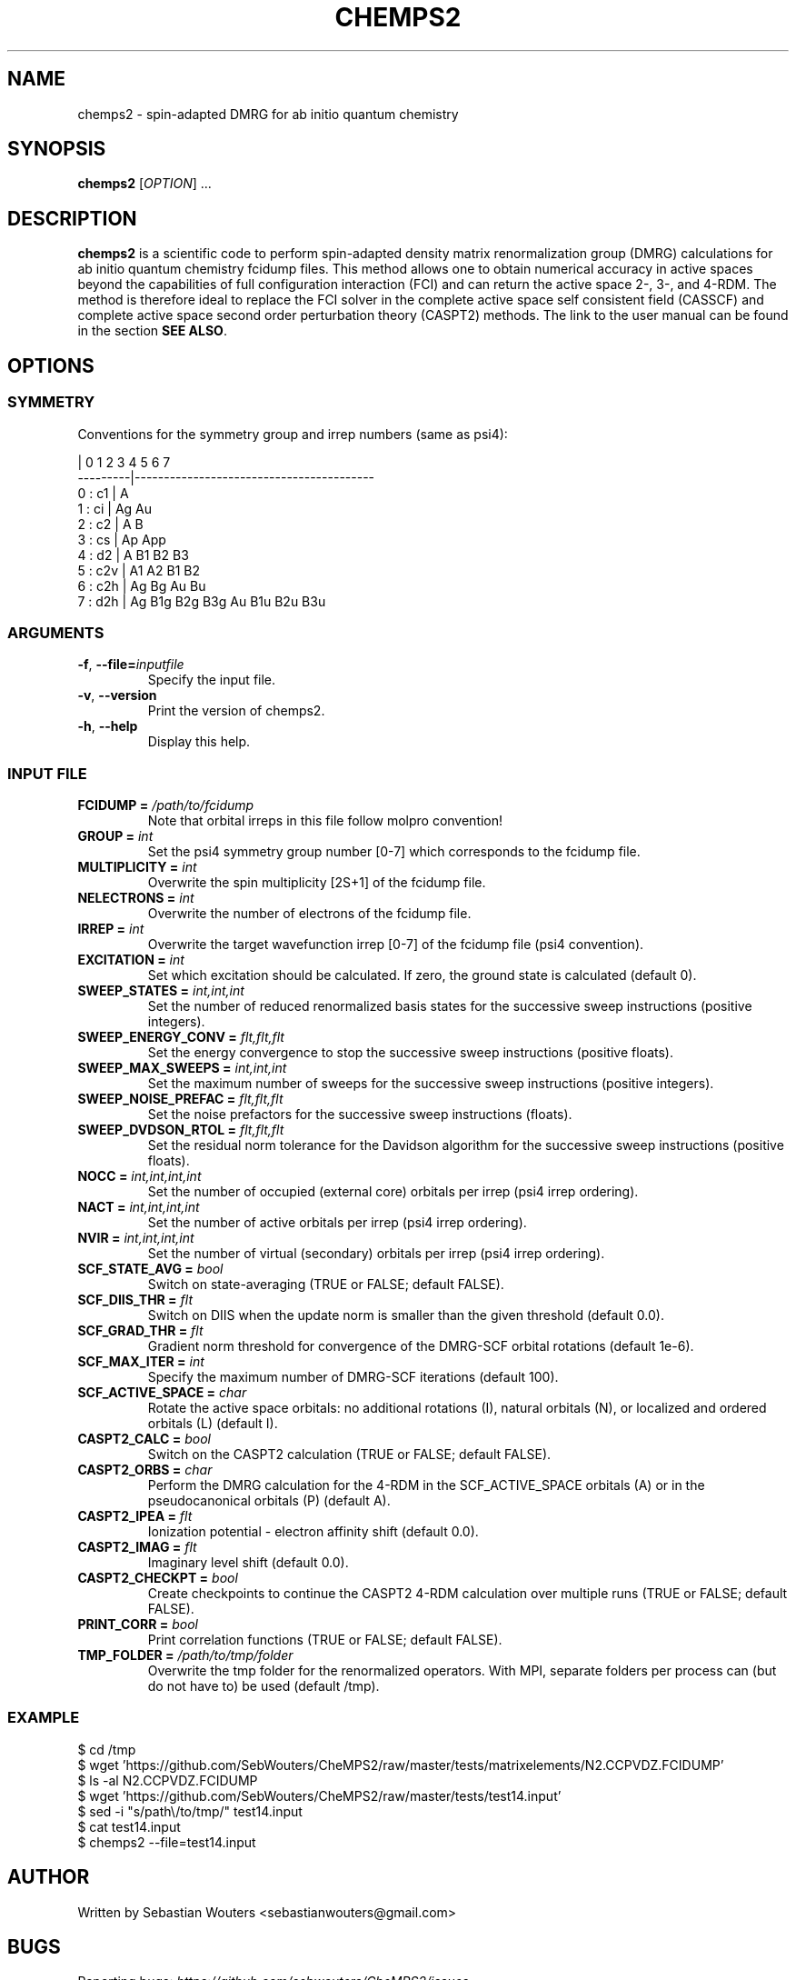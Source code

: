 .\" Manpage for chemps2 executable
.\" Contact sebastianwouters [at] gmail.com
.TH CHEMPS2 1 "12 May 2016" "version 1.7-rc2" "chemps2 v1.7-rc2"

.SH NAME
chemps2 \- spin-adapted DMRG for ab initio quantum chemistry

.SH SYNOPSIS
.B chemps2
.RI "[" "OPTION" "]"
.RI "..."

.SH DESCRIPTION
\fBchemps2\fR is a scientific code to perform spin-adapted density matrix renormalization group (DMRG) calculations for ab initio quantum chemistry fcidump files. This method allows one to obtain numerical accuracy in active spaces beyond the capabilities of full configuration interaction (FCI) and can return the active space 2-, 3-, and 4-RDM. The method is therefore ideal to replace the FCI solver in the complete active space self consistent field (CASSCF) and complete active space second order perturbation theory (CASPT2) methods. The link to the user manual can be found in the section \fBSEE ALSO\fR.

.SH OPTIONS
.SS SYMMETRY
Conventions for the symmetry group and irrep numbers (same as psi4):
.PP
.EX
                 |  0    1    2    3    4    5    6    7   
        ---------|-----------------------------------------
        0 : c1   |  A                                      
        1 : ci   |  Ag   Au                                
        2 : c2   |  A    B                                 
        3 : cs   |  Ap   App                               
        4 : d2   |  A    B1   B2   B3                      
        5 : c2v  |  A1   A2   B1   B2                      
        6 : c2h  |  Ag   Bg   Au   Bu                      
        7 : d2h  |  Ag   B1g  B2g  B3g  Au   B1u  B2u  B3u 
.EE
.SS ARGUMENTS
.TP
.BR "\-f" ", " "\-\-file=\fIinputfile\fB"
Specify the input file.
.TP
.BR "\-v" ", " "\-\-version"
Print the version of chemps2.
.TP
.BR "\-h" ", " "\-\-help"
Display this help.
.SS INPUT FILE
.TP
.BR "FCIDUMP = \fI/path/to/fcidump\fB"
Note that orbital irreps in this file follow molpro convention!
.TP
.BR "GROUP = \fIint\fB"
Set the psi4 symmetry group number [0\-7] which corresponds to the fcidump file.
.TP
.BR "MULTIPLICITY = \fIint\fB"
Overwrite the spin multiplicity [2S+1] of the fcidump file.
.TP
.BR "NELECTRONS = \fIint\fB"
Overwrite the number of electrons of the fcidump file.
.TP
.BR "IRREP = \fIint\fB"
Overwrite the target wavefunction irrep [0\-7] of the fcidump file (psi4 convention).
.TP
.BR "EXCITATION = \fIint\fB"
Set which excitation should be calculated. If zero, the ground state is calculated (default 0).
.TP
.BR "SWEEP_STATES = \fIint,int,int\fB"
Set the number of reduced renormalized basis states for the successive sweep instructions (positive integers).
.TP
.BR "SWEEP_ENERGY_CONV = \fIflt,flt,flt\fB"
Set the energy convergence to stop the successive sweep instructions (positive floats).
.TP
.BR "SWEEP_MAX_SWEEPS = \fIint,int,int\fB"
Set the maximum number of sweeps for the successive sweep instructions (positive integers).
.TP
.BR "SWEEP_NOISE_PREFAC = \fIflt,flt,flt\fB"
Set the noise prefactors for the successive sweep instructions (floats).
.TP
.BR "SWEEP_DVDSON_RTOL = \fIflt,flt,flt\fB"
Set the residual norm tolerance for the Davidson algorithm for the successive sweep instructions (positive floats).
.TP
.BR "NOCC = \fIint,int,int,int\fB"
Set the number of occupied (external core) orbitals per irrep (psi4 irrep ordering).
.TP
.BR "NACT = \fIint,int,int,int\fB"
Set the number of active orbitals per irrep (psi4 irrep ordering).
.TP
.BR "NVIR = \fIint,int,int,int\fB"
Set the number of virtual (secondary) orbitals per irrep (psi4 irrep ordering).
.TP
.BR "SCF_STATE_AVG = \fIbool\fB"
Switch on state\-averaging (TRUE or FALSE; default FALSE).
.TP
.BR "SCF_DIIS_THR = \fIflt\fB"
Switch on DIIS when the update norm is smaller than the given threshold (default 0.0).
.TP
.BR "SCF_GRAD_THR = \fIflt\fB"
Gradient norm threshold for convergence of the DMRG\-SCF orbital rotations (default 1e\-6).
.TP
.BR "SCF_MAX_ITER = \fIint\fB"
Specify the maximum number of DMRG\-SCF iterations (default 100).
.TP
.BR "SCF_ACTIVE_SPACE = \fIchar\fB"
Rotate the active space orbitals: no additional rotations (I), natural orbitals (N), or localized and ordered orbitals (L) (default I).
.TP
.BR "CASPT2_CALC = \fIbool\fB"
Switch on the CASPT2 calculation (TRUE or FALSE; default FALSE).
.TP
.BR "CASPT2_ORBS = \fIchar\fB"
Perform the DMRG calculation for the 4\-RDM in the SCF_ACTIVE_SPACE orbitals (A) or in the pseudocanonical orbitals (P) (default A).
.TP
.BR "CASPT2_IPEA = \fIflt\fB"
Ionization potential \- electron affinity shift (default 0.0).
.TP
.BR "CASPT2_IMAG = \fIflt\fB"
Imaginary level shift (default 0.0).
.TP
.BR "CASPT2_CHECKPT = \fIbool\fB"
Create checkpoints to continue the CASPT2 4\-RDM calculation over multiple runs (TRUE or FALSE; default FALSE).
.TP
.BR "PRINT_CORR = \fIbool\fB"
Print correlation functions (TRUE or FALSE; default FALSE).
.TP
.BR "TMP_FOLDER = \fI/path/to/tmp/folder\fB"
Overwrite the tmp folder for the renormalized operators. With MPI, separate folders per process can (but do not have to) be used (default /tmp).
.SS EXAMPLE
.PP
.EX
 $ cd /tmp
 $ wget 'https://github.com/SebWouters/CheMPS2/raw/master/tests/matrixelements/N2.CCPVDZ.FCIDUMP'
 $ ls \-al N2.CCPVDZ.FCIDUMP
 $ wget 'https://github.com/SebWouters/CheMPS2/raw/master/tests/test14.input'
 $ sed \-i "s/path\\/to/tmp/" test14.input
 $ cat test14.input
 $ chemps2 \-\-file=test14.input
.EE

.SH AUTHOR
Written by
Sebastian Wouters <\&\%sebastianwouters@gmail\&.com\&>

.SH BUGS
Reporting bugs:
\fI\%https://github.com/sebwouters/CheMPS2/issues\fR

.SH SEE ALSO
User manual:
\fI\%http://sebwouters.github.io/CheMPS2/index.html\fR

.SH COPYRIGHT
.EX
CheMPS2: a spin-adapted implementation of DMRG for ab initio quantum chemistry
Copyright (C) 2013-2016 Sebastian Wouters

This program is free software; you can redistribute it and/or modify
it under the terms of the GNU General Public License as published by
the Free Software Foundation; either version 2 of the License, or
(at your option) any later version.

This program is distributed in the hope that it will be useful,
but WITHOUT ANY WARRANTY; without even the implied warranty of
MERCHANTABILITY or FITNESS FOR A PARTICULAR PURPOSE.  See the
GNU General Public License for more details.

You should have received a copy of the GNU General Public License along
with this program; if not, write to the Free Software Foundation, Inc.,
51 Franklin Street, Fifth Floor, Boston, MA 02110-1301 USA.
.EE

